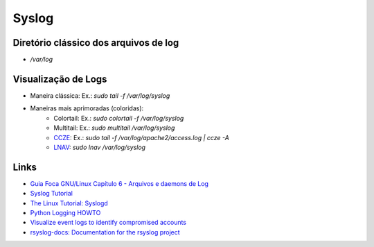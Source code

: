Syslog
======

Diretório clássico dos arquivos de log
----------------------------------------

* `/var/log`


Visualização de Logs
-----------------------

* Maneira clássica: Ex.: `sudo tail -f /var/log/syslog`
* Maneiras mais aprimoradas (coloridas):
    * Colortail: Ex.: `sudo colortail -f /var/log/syslog`
    * Multitail: Ex.: `sudo multitail /var/log/syslog`
    * `CCZE <http://lintut.com/colorize-log-files-on-linux-using-ccze-tool/>`_: Ex.: `sudo tail -f /var/log/apache2/access.log | ccze -A`
    * `LNAV <http://lintut.com/install-and-use-log-file-navigator-lnav-in-ubuntu-and-centos-linux/>`_: `sudo lnav /var/log/syslog`

Links
-----

* `Guia Foca GNU/Linux Capítulo 6 - Arquivos e daemons de Log <http://www.guiafoca.org/cgs/guia/avancado/ch-log.html>`_
* `Syslog Tutorial <http://www.9tut.com/syslog-tutorial>`_
* `The Linux Tutorial: Syslogd <http://www.linux-tutorial.info/modules.php?name=MContent&pageid=57>`_
* `Python Logging HOWTO <https://docs.python.org/2/howto/logging.html>`_
* `Visualize event logs to identify compromised accounts <https://blog.apnic.net/2019/03/05/visualize-event-logs-to-identify-compromised-accounts/>`_
* `rsyslog-docs: Documentation for the rsyslog project <https://github.com/rsyslog/rsyslog-doc>`_


